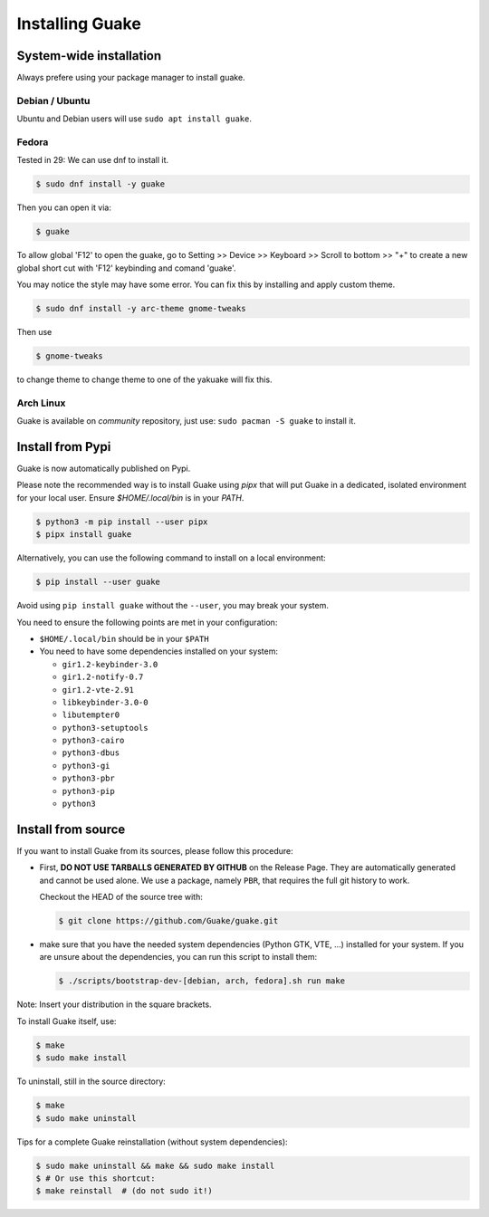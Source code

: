 ================
Installing Guake
================

System-wide installation
========================

Always prefere using your package manager to install guake.

Debian / Ubuntu
---------------

Ubuntu and Debian users will use ``sudo apt install guake``.

Fedora
------

Tested in 29:
We can use dnf to install it.

.. code-block:: bash

    $ sudo dnf install -y guake

Then you can open it via:

.. code-block:: bash

    $ guake

To allow global 'F12' to open the guake, go to Setting >> Device >> Keyboard >> Scroll to bottom >> "+" to create a new global short cut with 'F12' keybinding and comand 'guake'.

You may notice the style may have some error. You can fix this by installing and apply custom theme.

.. code-block:: bash

    $ sudo dnf install -y arc-theme gnome-tweaks

Then use

.. code-block:: bash

    $ gnome-tweaks

to change theme to change theme to one of the yakuake will fix this.


Arch Linux
----------

Guake is available on *community* repository, just use: ``sudo pacman -S guake`` to install it.

Install from Pypi
=================

Guake is now automatically published on Pypi.

Please note the recommended way is to install Guake using `pipx` that will put Guake in a
dedicated, isolated environment for your local user. Ensure `$HOME/.local/bin` is in your `PATH`.

.. code-block:: bash

    $ python3 -m pip install --user pipx
    $ pipx install guake

Alternatively, you can use the following command to install on a local environment:

.. code-block:: bash

    $ pip install --user guake


Avoid using ``pip install guake`` without the ``--user``, you may break your system.

You need to ensure the following points are met in your configuration:

- ``$HOME/.local/bin`` should be in your ``$PATH``
- You need to have some dependencies installed on your system:

  - ``gir1.2-keybinder-3.0``
  - ``gir1.2-notify-0.7``
  - ``gir1.2-vte-2.91``
  - ``libkeybinder-3.0-0``
  - ``libutempter0``
  - ``python3-setuptools``
  - ``python3-cairo``
  - ``python3-dbus``
  - ``python3-gi``
  - ``python3-pbr``
  - ``python3-pip``
  - ``python3``

Install from source
===================

If you want to install Guake from its sources, please follow this procedure:

- First, **DO NOT USE TARBALLS GENERATED BY GITHUB** on the Release Page. They
  are automatically generated and cannot be used alone. We use a package, namely
  ``PBR``, that requires the full git history to work.

  Checkout the HEAD of the source tree with:

  .. code-block:: bash

      $ git clone https://github.com/Guake/guake.git

- make sure that you have the needed system dependencies (Python GTK, VTE, ...)
  installed for your system.
  If you are unsure about the dependencies, you can run this script to install them:

  .. code-block:: bash

      $ ./scripts/bootstrap-dev-[debian, arch, fedora].sh run make

Note: Insert your distribution in the square brackets.

To install Guake itself, use:

.. code-block:: bash

    $ make
    $ sudo make install

To uninstall, still in the source directory:

.. code-block:: bash

    $ make
    $ sudo make uninstall

Tips for a complete Guake reinstallation (without system dependencies):

.. code-block:: bash

    $ sudo make uninstall && make && sudo make install
    $ # Or use this shortcut:
    $ make reinstall  # (do not sudo it!)
